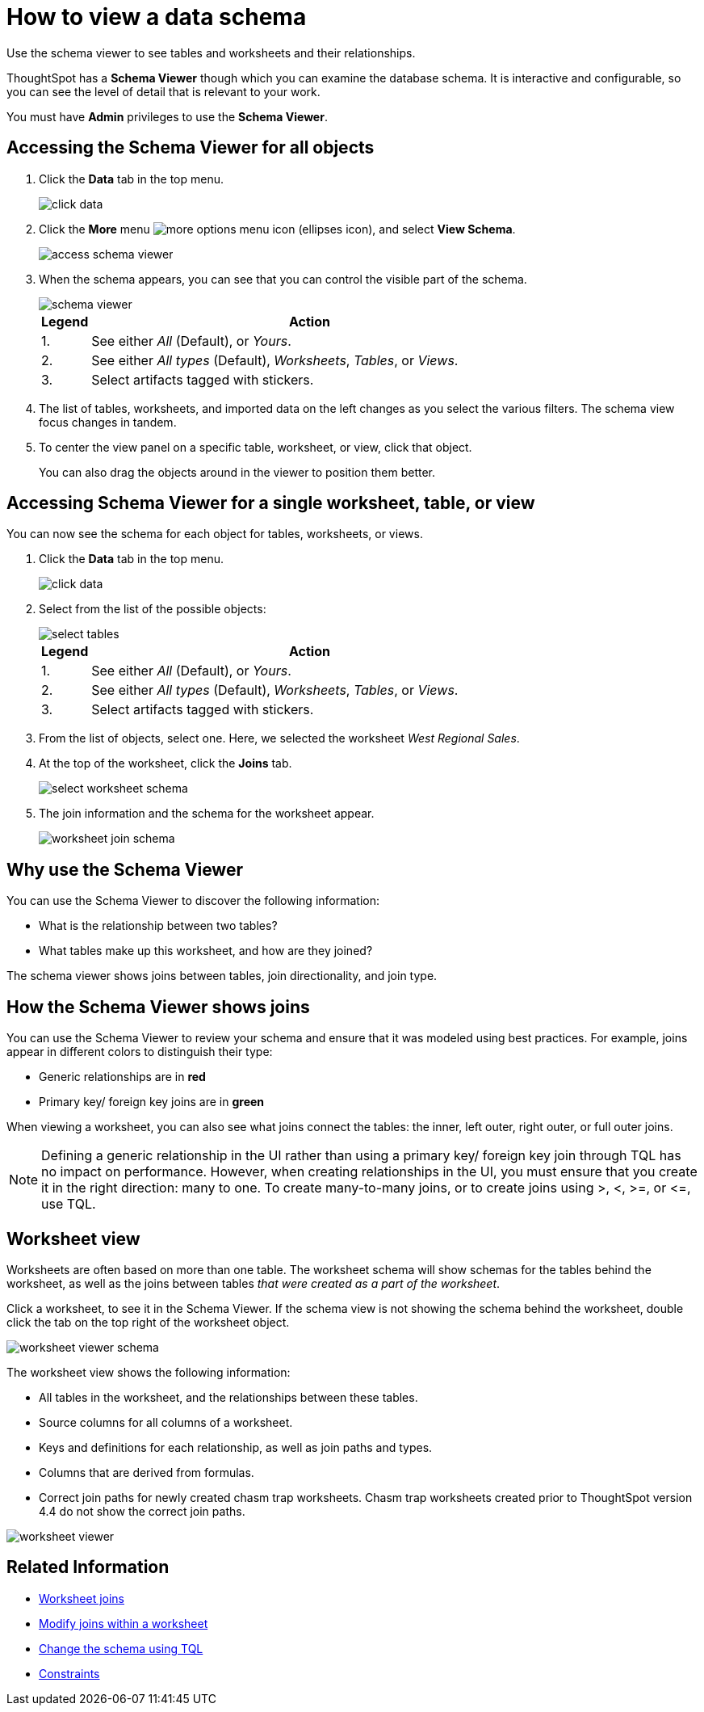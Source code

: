 = How to view a data schema
:last_updated: 07/27/2019
:permalink: /:collection/:path.html
:sidebar: mydoc_sidebar

Use the schema viewer to see tables and worksheets and their relationships.


ThoughtSpot has a *Schema Viewer* though which you can examine the database schema.
It is interactive and configurable, so you can see the level of detail that is relevant to your work.

You must have *Admin* privileges to use the *Schema Viewer*.

== Accessing the Schema Viewer for all objects

. Click the *Data* tab in the top menu.
+
image::click-data.png[]

. Click the *More* menu image:{{ site.baseurl }}/images/icon-ellipses.png[more options menu icon] (ellipses icon), and select *View Schema*.
+
image::access_schema_viewer.png[]

. When the schema appears, you can see that you can control the visible part of the schema.
+
image::schema_viewer.png[]
+
[cols="10%,90%"]
|===
| Legend | Action

| 1.
| See either _All_ (Default), or _Yours_.

| 2.
| See either _All types_ (Default), _Worksheets_, _Tables_, or _Views_.

| 3.
| Select artifacts tagged with stickers.
|===

. The list of tables, worksheets, and imported data on the left changes as you select the various filters.
The schema view focus changes in tandem.
. To center the view panel on a specific table, worksheet, or view, click that object.
+
You can also drag the objects around in the viewer to position them better.

== Accessing Schema Viewer for a single worksheet, table, or view

You can now see the schema for each object for tables, worksheets, or views.

. Click the *Data* tab in the top menu.
+
image::click-data.png[]

. Select from the list of the possible objects:
+
image::select-tables.png[]
+
[cols="10%,90%"]
|===
| Legend | Action

| 1.
| See either _All_ (Default), or _Yours_.

| 2.
| See either _All types_ (Default), _Worksheets_, _Tables_, or _Views_.

| 3.
| Select artifacts tagged with stickers.
|===

. From the list of objects, select one.
Here, we selected the worksheet _West Regional Sales_.
. At the top of the worksheet, click the *Joins* tab.
+
image::select-worksheet-schema.png[]

. The join information and the schema for the worksheet appear.
+
image::worksheet-join-schema.png[]

== Why use the Schema Viewer

You can use the Schema Viewer to discover the following information:

* What is the relationship between two tables?
* What tables make up this worksheet, and how are they joined?

The schema viewer shows joins between tables, join directionality, and join type.

////
()
(whether they are Foreign Key to Primary Key, relationship joins, or joins
defined by users through the web interface). Use the **Table** list to find a
specific table or worksheet.
////

== How the Schema Viewer shows joins

You can use the Schema Viewer to review your schema and ensure that it was modeled using best practices.
For example, joins appear in different colors to distinguish their type:

* Generic relationships are in *red*
* Primary key/ foreign key joins are in *green*

When viewing a worksheet, you can also see what joins connect the tables: the inner, left outer, right outer, or full outer joins.

NOTE: Defining a generic relationship in the UI rather than using a primary key/ foreign key join through TQL has no impact on performance.
However, when creating relationships in the UI, you must ensure that you create it in the right direction: many to one.
To create many-to-many joins, or to create joins using >, <, >=, or \<=, use TQL.

== Worksheet view

Worksheets are often based on more than one table.
The worksheet schema will show schemas for the tables behind the worksheet, as well as the joins between tables _that were created as a part of the worksheet_.

Click a worksheet, to see it in the Schema Viewer.
If the schema view is not showing the schema behind the worksheet, double click the tab on the top right of the worksheet object.

image::worksheet_viewer_schema.png[]

The worksheet view shows the following information:

* All tables in the worksheet, and the relationships between these tables.
* Source columns for all columns of a worksheet.
* Keys and definitions for each relationship, as well as join paths and types.
* Columns that are derived from formulas.
* Correct join paths for newly created chasm trap worksheets.
Chasm trap worksheets created prior to ThoughtSpot version 4.4 do not show the correct join paths.

image::worksheet_viewer.png[]

== Related Information

* xref:add-joins.adoc[Worksheet joins]
* xref:mod-ws-internal-joins.adoc[Modify joins within a worksheet]
* xref:change-schema.adoc[Change the schema using TQL]
* xref:constraints.adoc[Constraints]
